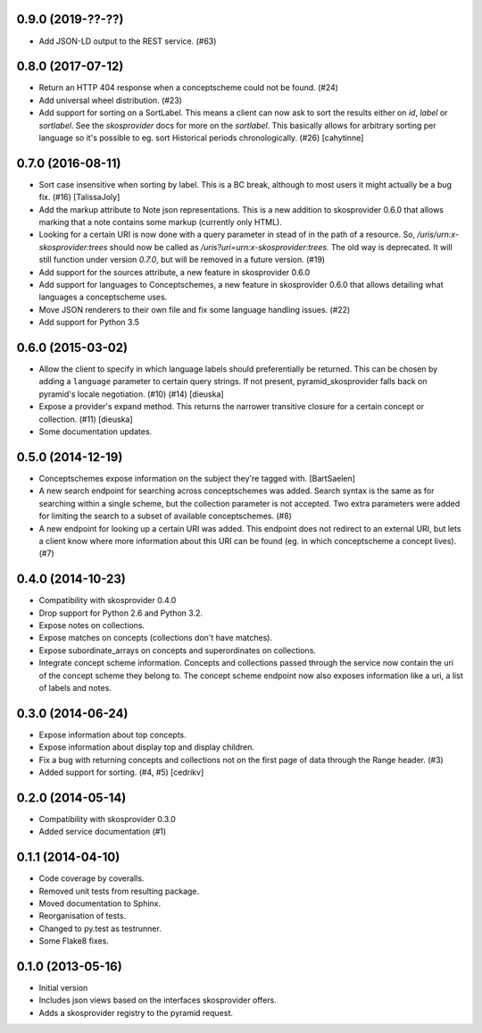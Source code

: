 0.9.0 (2019-??-??)
------------------

- Add JSON-LD output to the REST service. (#63)

0.8.0 (2017-07-12)
------------------

- Return an HTTP 404 response when a conceptscheme could not be found. (#24)
- Add universal wheel distribution. (#23)
- Add support for sorting on a SortLabel. This means a client can now ask to
  sort the results either on `id`, `label` or `sortlabel`. See the
  `skosprovider` docs for more on the `sortlabel`. This basically allows for
  arbitrary sorting per language so it's possible to eg. sort Historical
  periods chronologically. (#26) [cahytinne] 

0.7.0 (2016-08-11)
------------------

- Sort case insensitive when sorting by label. This is a BC break, although 
  to most users it might actually be a bug fix. (#16) [TalissaJoly]
- Add the markup attribute to Note json representations. This is a new addition
  to skosprovider 0.6.0 that allows marking that a note contains some markup
  (currently only HTML).
- Looking for a certain URI is now done with a query parameter in stead of in
  the path of a resource. So, `/uris/urn:x-skosprovider:trees` should now be
  called as `/uris?uri=urn:x-skosprovider:trees`. The old way is deprecated. It
  will still function under version `0.7.0`, but will be removed in a future
  version. (#19)
- Add support for the sources attribute, a new feature in skosprovider 0.6.0
- Add support for languages to Conceptschemes, a new feature in skosprovider
  0.6.0 that allows detailing what languages a conceptscheme uses.
- Move JSON renderers to their own file and fix some language handling issues.
  (#22)
- Add support for Python 3.5

0.6.0 (2015-03-02)
------------------

- Allow the client to specify in which language labels should preferentially
  be returned. This can be chosen by adding a ``language`` parameter to
  certain query strings. If not present, pyramid_skosprovider falls back on 
  pyramid's locale negotiation. (#10) (#14) [dieuska]
- Expose a provider's expand method. This returns the narrower transitive 
  closure for a certain concept or collection. (#11) [dieuska]
- Some documentation updates.

0.5.0 (2014-12-19)
------------------

- Conceptschemes expose information on the subject they're tagged with. [BartSaelen]
- A new search endpoint for searching across conceptschemes was added. Search
  syntax is the same as for searching within a single scheme, but the collection
  parameter is not accepted. Two extra parameters were added for limiting the
  search to a subset of available conceptschemes. (#8)
- A new endpoint for looking up a certain URI was added. This endpoint does not
  redirect to an external URI, but lets a client know where more information
  about this URI can be found (eg. in which conceptscheme a concept lives). (#7)

0.4.0 (2014-10-23)
------------------

- Compatibility with skosprovider 0.4.0
- Drop support for Python 2.6 and Python 3.2.
- Expose notes on collections.
- Expose matches on concepts (collections don't have matches).
- Expose subordinate_arrays on concepts and superordinates on collections.
- Integrate concept scheme information. Concepts and collections passed through 
  the service now contain the uri of the concept scheme they belong to. The 
  concept scheme endpoint now also exposes information like a uri, a list of 
  labels and notes.

0.3.0 (2014-06-24)
------------------

- Expose information about top concepts.
- Expose information about display top and display children.
- Fix a bug with returning concepts and collections not on the first page
  of data through the Range header. (#3)
- Added support for sorting. (#4, #5) [cedrikv]

0.2.0 (2014-05-14)
------------------

- Compatibility with skosprovider 0.3.0
- Added service documentation (#1)

0.1.1 (2014-04-10)
------------------

- Code coverage by coveralls.
- Removed unit tests from resulting package.
- Moved documentation to Sphinx.
- Reorganisation of tests.
- Changed to py.test as testrunner.
- Some Flake8 fixes.

0.1.0 (2013-05-16)
------------------

- Initial version
- Includes json views based on the interfaces skosprovider offers.
- Adds a skosprovider registry to the pyramid request.
